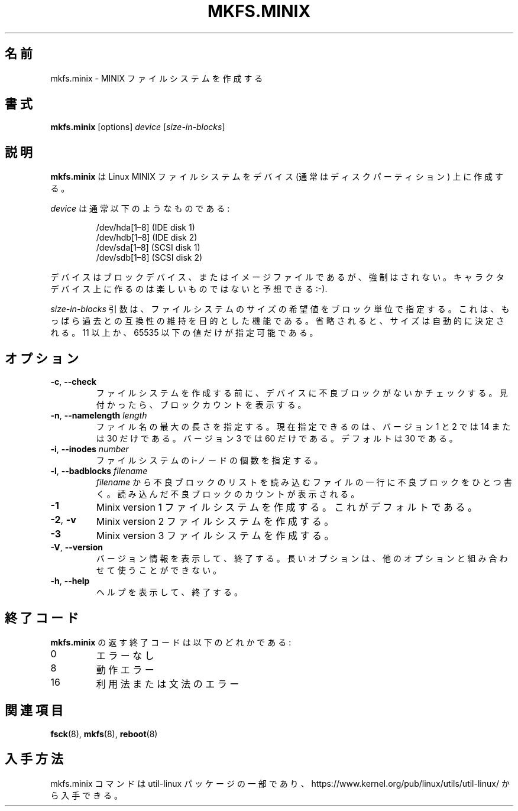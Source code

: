 .\" Copyright 1992, 1993, 1994 Rickard E. Faith (faith@cs.unc.edu)
.\" May be freely distributed.
.\"
.\" Japanese Version Copyright (c) 1999 NAKANO Takeo all rights reserved.
.\" Translated Sat Mar 18 2000 by NAKANO Takeo <nakano@apm.seikei.ac.jp>
.\" Updated Fri 18 Feb 2001 by NAKANO Takeo
.\" Updated & Modified Mon Mar 22 20:50:17 JST 2020
.\"         by Yuichi SATO <ysato444@ybb.ne.jp>
.\"
.\" This man page is a part of util-linux.
.\"
.\"WORD:	inode		i-ノード
.\"WORD:	bad block	不良ブロック
.\"
.TH MKFS.MINIX 8 "June 2015" "util-linux" "System Administration"
.\"O .SH NAME
.\"O mkfs.minix \- make a Minix filesystem
.SH 名前
mkfs.minix \- MINIX ファイルシステムを作成する
.\"O .SH SYNOPSIS
.SH 書式
.B mkfs.minix
[options]
.I device
.RI [ size-in-blocks ]
.\"O .SH DESCRIPTION
.SH 説明
.\"O .B mkfs.minix
.\"O creates a Linux MINIX filesystem on a device (usually a disk partition).
.B mkfs.minix
は Linux MINIX ファイルシステムをデバイス
(通常はディスクパーティション) 上に作成する。
.PP
.\"O The
.\"O .I device
.\"O is usually of the following form:
.I device
は通常以下のようなものである:
.sp
.nf
.RS
/dev/hda[1\(en8] (IDE disk 1)
/dev/hdb[1\(en8] (IDE disk 2)
/dev/sda[1\(en8] (SCSI disk 1)
/dev/sdb[1\(en8] (SCSI disk 2)
.RE
.fi
.sp
.\"O The device may be a block device or an image file of one, but this is not
.\"O enforced.  Expect not much fun on a character device :-).
デバイスはブロックデバイス、またはイメージファイルであるが、
強制はされない。
キャラクタデバイス上に作るのは楽しいものではないと予想できる :-).
.PP
.\"O The
.\"O .I size-in-blocks
.\"O parameter is the desired size of the file system, in blocks.
.\"O It is present only for backwards compatibility.
.\"O If omitted the size will be determined automatically.
.\"O Only block counts strictly greater than 10 and strictly less than
.\"O 65536 are allowed.
.I size-in-blocks
引数は、ファイルシステムのサイズの希望値をブロック単位で指定する。
これは、もっぱら過去との互換性の維持を目的とした機能である。
省略されると、サイズは自動的に決定される。
11 以上か、65535 以下の値だけが指定可能である。
.\"O .SH OPTIONS
.SH オプション
.TP
\fB\-c\fR, \fB\-\-check\fR
.\"O Check the device for bad blocks before creating the filesystem.  If any
.\"O are found, the count is printed.
ファイルシステムを作成する前に、
デバイスに不良ブロックがないかチェックする。
見付かったら、ブロックカウントを表示する。
.TP
\fB\-n\fR, \fB\-\-namelength\fR \fIlength\fR
.\"O Specify the maximum length of filenames.  Currently, the only allowable
.\"O values are 14 and 30 for file system versions 1 and 2.  Version 3 allows
.\"O only value 60.  The default is 30.
ファイル名の最大の長さを指定する。
現在指定できるのは、バージョン 1 と 2 では 14 または 30 だけである。
バージョン 3 では 60 だけである。
デフォルトは 30 である。
.TP
\fB\-i\fR, \fB\-\-inodes\fR \fInumber\fR
.\"O Specify the number of inodes for the filesystem.
ファイルシステムの i-ノードの個数を指定する。
.TP
\fB\-l\fR, \fB\-\-badblocks\fR \fIfilename\fR
.\"O Read the list of bad blocks from
.\"O .IR filename .
.\"O The file has one bad-block number per line.  The count of bad blocks read
.\"O is printed.
.I filename
から不良ブロックのリストを読み込む
ファイルの一行に不良ブロックをひとつ書く。
読み込んだ不良ブロックのカウントが表示される。
.TP
.B \-1
.\"O is Make a Minix version 1 filesystem.  This is the default.
Minix version 1 ファイルシステムを作成する。
これがデフォルトである。
.TP
.BR \-2 , " \-v"
.\"O Make a Minix version 2 filesystem.
Minix version 2 ファイルシステムを作成する。
.TP
.B \-3
.\"O Make a Minix version 3 filesystem.
Minix version 3 ファイルシステムを作成する。
.TP
\fB\-V\fR, \fB\-\-version\fR
.\"O Display version information and exit.  The long option cannot be combined
.\"O with other options.
バージョン情報を表示して、終了する。
長いオプションは、他のオプションと組み合わせて使うことができない。
.TP
\fB\-h\fR, \fB\-\-help\fR
.\"O Display help text and exit.
ヘルプを表示して、終了する。
.\"O .SH "EXIT CODES"
.SH 終了コード
.\"O The exit code returned by
.\"O .B mkfs.minix
.\"O is one of the following:
.B mkfs.minix
の返す終了コードは以下のどれかである:
.IP 0
.\"O No errors
エラーなし
.IP 8
.\"O Operational error
動作エラー
.IP 16
.\"O Usage or syntax error
利用法または文法のエラー
.\"O .SH "SEE ALSO"
.SH 関連項目
.BR fsck (8),
.BR mkfs (8),
.BR reboot (8)
.\"O .SH AVAILABILITY
.SH 入手方法
.\"O The mkfs.minix command is part of the util-linux package and is available from
.\"O https://www.kernel.org/pub/linux/utils/util-linux/.
mkfs.minix コマンドは util-linux パッケージの一部であり、
https://www.kernel.org/pub/linux/utils/util-linux/
から入手できる。
